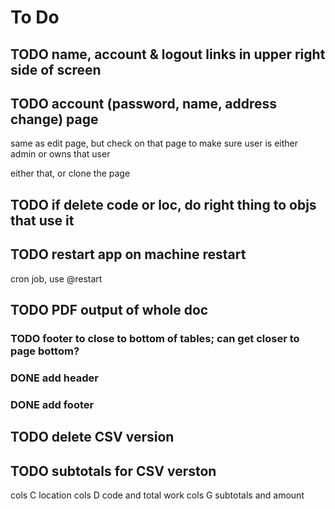 * To Do

** TODO name, account & logout links in upper right side of screen
** TODO account (password, name, address change) page
   same as edit page, but check on that page to make sure user is either
   admin or owns that user

   either that, or clone the page
** TODO if delete code or loc, do right thing to objs that use it
** TODO restart app on machine restart
   cron job, use @restart
** TODO PDF output of whole doc
*** TODO footer to close to bottom of tables; can get closer to page bottom?
*** DONE add header
*** DONE add footer
** TODO delete CSV version
** TODO subtotals for CSV verston
cols C location
cols D code and total work
cols G subtotals and amount